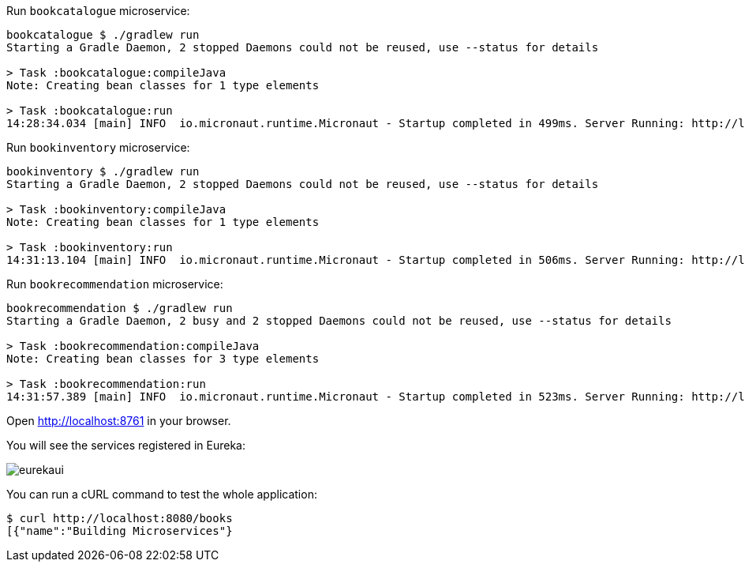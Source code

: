 Run `bookcatalogue` microservice:

[source,bash]
----
bookcatalogue $ ./gradlew run
Starting a Gradle Daemon, 2 stopped Daemons could not be reused, use --status for details

> Task :bookcatalogue:compileJava
Note: Creating bean classes for 1 type elements

> Task :bookcatalogue:run
14:28:34.034 [main] INFO  io.micronaut.runtime.Micronaut - Startup completed in 499ms. Server Running: http://localhost:8081
----

Run `bookinventory` microservice:

[source,bash]
----
bookinventory $ ./gradlew run
Starting a Gradle Daemon, 2 stopped Daemons could not be reused, use --status for details

> Task :bookinventory:compileJava
Note: Creating bean classes for 1 type elements

> Task :bookinventory:run
14:31:13.104 [main] INFO  io.micronaut.runtime.Micronaut - Startup completed in 506ms. Server Running: http://localhost:8082
----

Run `bookrecommendation` microservice:

[source,bash]
----
bookrecommendation $ ./gradlew run
Starting a Gradle Daemon, 2 busy and 2 stopped Daemons could not be reused, use --status for details

> Task :bookrecommendation:compileJava
Note: Creating bean classes for 3 type elements

> Task :bookrecommendation:run
14:31:57.389 [main] INFO  io.micronaut.runtime.Micronaut - Startup completed in 523ms. Server Running: http://localhost:8080
----

Open http://localhost:8761[http://localhost:8761] in your browser.

You will see the services registered in Eureka:

image::eurekaui.png[]

You can run a cURL command to test the whole application:

[source, bash]
----
$ curl http://localhost:8080/books
[{"name":"Building Microservices"}
----
